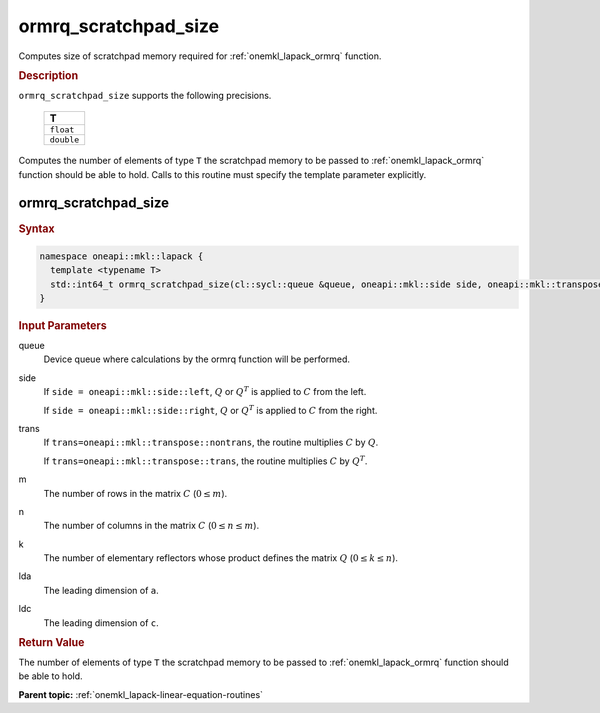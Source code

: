 .. SPDX-FileCopyrightText: 2019-2020 Intel Corporation
..
.. SPDX-License-Identifier: CC-BY-4.0

.. _onemkl_lapack_ormrq_scratchpad_size:

ormrq_scratchpad_size
=====================

Computes size of scratchpad memory required for :ref:`onemkl_lapack_ormrq` function.

.. container:: section

  .. rubric:: Description
         
``ormrq_scratchpad_size`` supports the following precisions.

     .. list-table:: 
        :header-rows: 1
  
        * -  T 
        * -  ``float`` 
        * -  ``double`` 

Computes the number of elements of type ``T`` the scratchpad memory to be passed to :ref:`onemkl_lapack_ormrq` function should be able to hold.
Calls to this routine must specify the template parameter explicitly.

ormrq_scratchpad_size
---------------------

.. container:: section

  .. rubric:: Syntax

.. code-block:: cpp

    namespace oneapi::mkl::lapack {
      template <typename T>
      std::int64_t ormrq_scratchpad_size(cl::sycl::queue &queue, oneapi::mkl::side side, oneapi::mkl::transpose trans, std::int64_t m, std::int64_t n, std::int64_t k, std::int64_t lda, std::int64_t ldc);
    }

.. container:: section

  .. rubric:: Input Parameters
         
queue
   Device queue where calculations by the ormrq function will be performed.

side
   If ``side = oneapi::mkl::side::left``, :math:`Q` or :math:`Q^T` is applied to :math:`C` from the left. 
   
   If ``side = oneapi::mkl::side::right``, :math:`Q` or :math:`Q^T` is applied to :math:`C` from the right.

trans
   If ``trans=oneapi::mkl::transpose::nontrans``, the routine multiplies :math:`C` by :math:`Q`.

   If ``trans=oneapi::mkl::transpose::trans``, the routine multiplies :math:`C` by :math:`Q^T`.

m
   The number of rows in the matrix :math:`C` (:math:`0 \le m`).

n
   The number of columns in the matrix :math:`C` (:math:`0 \le n \le m`).

k
   The number of elementary reflectors whose product defines the matrix :math:`Q` (:math:`0 \le k \le n`).

lda
   The leading dimension of ``a``.

ldc
   The leading dimension of ``c``.

.. container:: section

  .. rubric:: Return Value

The number of elements of type ``T`` the scratchpad memory to be passed to :ref:`onemkl_lapack_ormrq` function should be able to hold.

**Parent topic:** :ref:`onemkl_lapack-linear-equation-routines`

